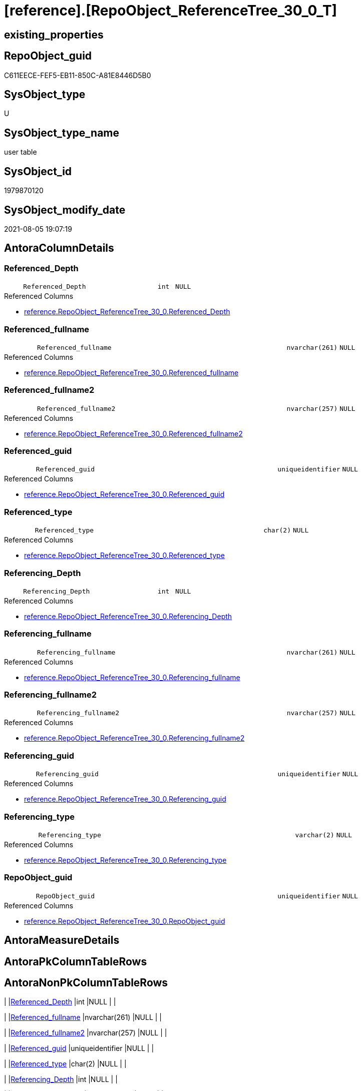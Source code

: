 = [reference].[RepoObject_ReferenceTree_30_0_T]

== existing_properties

// tag::existing_properties[]
:ExistsProperty--antorareferencedlist:
:ExistsProperty--antorareferencinglist:
:ExistsProperty--has_history:
:ExistsProperty--has_history_columns:
:ExistsProperty--is_persistence:
:ExistsProperty--is_persistence_check_duplicate_per_pk:
:ExistsProperty--is_persistence_check_for_empty_source:
:ExistsProperty--is_persistence_delete_changed:
:ExistsProperty--is_persistence_delete_missing:
:ExistsProperty--is_persistence_insert:
:ExistsProperty--is_persistence_truncate:
:ExistsProperty--is_persistence_update_changed:
:ExistsProperty--is_repo_managed:
:ExistsProperty--is_ssas:
:ExistsProperty--persistence_source_repoobject_fullname:
:ExistsProperty--persistence_source_repoobject_fullname2:
:ExistsProperty--persistence_source_repoobject_guid:
:ExistsProperty--persistence_source_repoobject_xref:
:ExistsProperty--referencedobjectlist:
:ExistsProperty--usp_persistence_repoobject_guid:
:ExistsProperty--FK:
:ExistsProperty--AntoraIndexList:
:ExistsProperty--Columns:
// end::existing_properties[]

== RepoObject_guid

// tag::RepoObject_guid[]
C611EECE-FEF5-EB11-850C-A81E8446D5B0
// end::RepoObject_guid[]

== SysObject_type

// tag::SysObject_type[]
U 
// end::SysObject_type[]

== SysObject_type_name

// tag::SysObject_type_name[]
user table
// end::SysObject_type_name[]

== SysObject_id

// tag::SysObject_id[]
1979870120
// end::SysObject_id[]

== SysObject_modify_date

// tag::SysObject_modify_date[]
2021-08-05 19:07:19
// end::SysObject_modify_date[]

== AntoraColumnDetails

// tag::AntoraColumnDetails[]
[#column-Referenced_Depth]
=== Referenced_Depth

[cols="d,8m,m,m,m,d"]
|===
|
|Referenced_Depth
|int
|NULL
|
|
|===

.Referenced Columns
--
* xref:reference.RepoObject_ReferenceTree_30_0.adoc#column-Referenced_Depth[+reference.RepoObject_ReferenceTree_30_0.Referenced_Depth+]
--


[#column-Referenced_fullname]
=== Referenced_fullname

[cols="d,8m,m,m,m,d"]
|===
|
|Referenced_fullname
|nvarchar(261)
|NULL
|
|
|===

.Referenced Columns
--
* xref:reference.RepoObject_ReferenceTree_30_0.adoc#column-Referenced_fullname[+reference.RepoObject_ReferenceTree_30_0.Referenced_fullname+]
--


[#column-Referenced_fullname2]
=== Referenced_fullname2

[cols="d,8m,m,m,m,d"]
|===
|
|Referenced_fullname2
|nvarchar(257)
|NULL
|
|
|===

.Referenced Columns
--
* xref:reference.RepoObject_ReferenceTree_30_0.adoc#column-Referenced_fullname2[+reference.RepoObject_ReferenceTree_30_0.Referenced_fullname2+]
--


[#column-Referenced_guid]
=== Referenced_guid

[cols="d,8m,m,m,m,d"]
|===
|
|Referenced_guid
|uniqueidentifier
|NULL
|
|
|===

.Referenced Columns
--
* xref:reference.RepoObject_ReferenceTree_30_0.adoc#column-Referenced_guid[+reference.RepoObject_ReferenceTree_30_0.Referenced_guid+]
--


[#column-Referenced_type]
=== Referenced_type

[cols="d,8m,m,m,m,d"]
|===
|
|Referenced_type
|char(2)
|NULL
|
|
|===

.Referenced Columns
--
* xref:reference.RepoObject_ReferenceTree_30_0.adoc#column-Referenced_type[+reference.RepoObject_ReferenceTree_30_0.Referenced_type+]
--


[#column-Referencing_Depth]
=== Referencing_Depth

[cols="d,8m,m,m,m,d"]
|===
|
|Referencing_Depth
|int
|NULL
|
|
|===

.Referenced Columns
--
* xref:reference.RepoObject_ReferenceTree_30_0.adoc#column-Referencing_Depth[+reference.RepoObject_ReferenceTree_30_0.Referencing_Depth+]
--


[#column-Referencing_fullname]
=== Referencing_fullname

[cols="d,8m,m,m,m,d"]
|===
|
|Referencing_fullname
|nvarchar(261)
|NULL
|
|
|===

.Referenced Columns
--
* xref:reference.RepoObject_ReferenceTree_30_0.adoc#column-Referencing_fullname[+reference.RepoObject_ReferenceTree_30_0.Referencing_fullname+]
--


[#column-Referencing_fullname2]
=== Referencing_fullname2

[cols="d,8m,m,m,m,d"]
|===
|
|Referencing_fullname2
|nvarchar(257)
|NULL
|
|
|===

.Referenced Columns
--
* xref:reference.RepoObject_ReferenceTree_30_0.adoc#column-Referencing_fullname2[+reference.RepoObject_ReferenceTree_30_0.Referencing_fullname2+]
--


[#column-Referencing_guid]
=== Referencing_guid

[cols="d,8m,m,m,m,d"]
|===
|
|Referencing_guid
|uniqueidentifier
|NULL
|
|
|===

.Referenced Columns
--
* xref:reference.RepoObject_ReferenceTree_30_0.adoc#column-Referencing_guid[+reference.RepoObject_ReferenceTree_30_0.Referencing_guid+]
--


[#column-Referencing_type]
=== Referencing_type

[cols="d,8m,m,m,m,d"]
|===
|
|Referencing_type
|varchar(2)
|NULL
|
|
|===

.Referenced Columns
--
* xref:reference.RepoObject_ReferenceTree_30_0.adoc#column-Referencing_type[+reference.RepoObject_ReferenceTree_30_0.Referencing_type+]
--


[#column-RepoObject_guid]
=== RepoObject_guid

[cols="d,8m,m,m,m,d"]
|===
|
|RepoObject_guid
|uniqueidentifier
|NULL
|
|
|===

.Referenced Columns
--
* xref:reference.RepoObject_ReferenceTree_30_0.adoc#column-RepoObject_guid[+reference.RepoObject_ReferenceTree_30_0.RepoObject_guid+]
--


// end::AntoraColumnDetails[]

== AntoraMeasureDetails

// tag::AntoraMeasureDetails[]

// end::AntoraMeasureDetails[]

== AntoraPkColumnTableRows

// tag::AntoraPkColumnTableRows[]











// end::AntoraPkColumnTableRows[]

== AntoraNonPkColumnTableRows

// tag::AntoraNonPkColumnTableRows[]
|
|<<column-Referenced_Depth>>
|int
|NULL
|
|

|
|<<column-Referenced_fullname>>
|nvarchar(261)
|NULL
|
|

|
|<<column-Referenced_fullname2>>
|nvarchar(257)
|NULL
|
|

|
|<<column-Referenced_guid>>
|uniqueidentifier
|NULL
|
|

|
|<<column-Referenced_type>>
|char(2)
|NULL
|
|

|
|<<column-Referencing_Depth>>
|int
|NULL
|
|

|
|<<column-Referencing_fullname>>
|nvarchar(261)
|NULL
|
|

|
|<<column-Referencing_fullname2>>
|nvarchar(257)
|NULL
|
|

|
|<<column-Referencing_guid>>
|uniqueidentifier
|NULL
|
|

|
|<<column-Referencing_type>>
|varchar(2)
|NULL
|
|

|
|<<column-RepoObject_guid>>
|uniqueidentifier
|NULL
|
|

// end::AntoraNonPkColumnTableRows[]

== AntoraIndexList

// tag::AntoraIndexList[]

[#index-uq_RepoObject_ReferenceTree_30_0_T]
=== uq_RepoObject_ReferenceTree_30_0_T

* IndexSemanticGroup: xref:other/IndexSemanticGroup.adoc#_no_group[no_group]
+
--
* <<column-RepoObject_guid>>; uniqueidentifier
* <<column-Referencing_guid>>; uniqueidentifier
* <<column-Referenced_guid>>; uniqueidentifier
--
* PK, Unique, Real: 0, 1, 1

// end::AntoraIndexList[]

== AntoraParameterList

// tag::AntoraParameterList[]

// end::AntoraParameterList[]

== Other tags

source: property.RepoObjectProperty_cross As rop_cross


=== AdocUspSteps

// tag::adocuspsteps[]

// end::adocuspsteps[]


=== AntoraReferencedList

// tag::antorareferencedlist[]
* xref:reference.RepoObject_ReferenceTree_30_0.adoc[]
// end::antorareferencedlist[]


=== AntoraReferencingList

// tag::antorareferencinglist[]
* xref:reference.usp_PERSIST_RepoObject_ReferenceTree_30_0_T.adoc[]
// end::antorareferencinglist[]


=== exampleUsage

// tag::exampleusage[]

// end::exampleusage[]


=== exampleUsage_2

// tag::exampleusage_2[]

// end::exampleusage_2[]


=== exampleUsage_3

// tag::exampleusage_3[]

// end::exampleusage_3[]


=== exampleUsage_4

// tag::exampleusage_4[]

// end::exampleusage_4[]


=== exampleUsage_5

// tag::exampleusage_5[]

// end::exampleusage_5[]


=== exampleWrong_Usage

// tag::examplewrong_usage[]

// end::examplewrong_usage[]


=== has_execution_plan_issue

// tag::has_execution_plan_issue[]

// end::has_execution_plan_issue[]


=== has_get_referenced_issue

// tag::has_get_referenced_issue[]

// end::has_get_referenced_issue[]


=== has_history

// tag::has_history[]
0
// end::has_history[]


=== has_history_columns

// tag::has_history_columns[]
0
// end::has_history_columns[]


=== is_persistence

// tag::is_persistence[]
1
// end::is_persistence[]


=== is_persistence_check_duplicate_per_pk

// tag::is_persistence_check_duplicate_per_pk[]
0
// end::is_persistence_check_duplicate_per_pk[]


=== is_persistence_check_for_empty_source

// tag::is_persistence_check_for_empty_source[]
0
// end::is_persistence_check_for_empty_source[]


=== is_persistence_delete_changed

// tag::is_persistence_delete_changed[]
0
// end::is_persistence_delete_changed[]


=== is_persistence_delete_missing

// tag::is_persistence_delete_missing[]
0
// end::is_persistence_delete_missing[]


=== is_persistence_insert

// tag::is_persistence_insert[]
1
// end::is_persistence_insert[]


=== is_persistence_truncate

// tag::is_persistence_truncate[]
1
// end::is_persistence_truncate[]


=== is_persistence_update_changed

// tag::is_persistence_update_changed[]
0
// end::is_persistence_update_changed[]


=== is_repo_managed

// tag::is_repo_managed[]
1
// end::is_repo_managed[]


=== is_ssas

// tag::is_ssas[]
0
// end::is_ssas[]


=== microsoft_database_tools_support

// tag::microsoft_database_tools_support[]

// end::microsoft_database_tools_support[]


=== MS_Description

// tag::ms_description[]

// end::ms_description[]


=== persistence_source_RepoObject_fullname

// tag::persistence_source_repoobject_fullname[]
[reference].[RepoObject_ReferenceTree_30_0]
// end::persistence_source_repoobject_fullname[]


=== persistence_source_RepoObject_fullname2

// tag::persistence_source_repoobject_fullname2[]
reference.RepoObject_ReferenceTree_30_0
// end::persistence_source_repoobject_fullname2[]


=== persistence_source_RepoObject_guid

// tag::persistence_source_repoobject_guid[]
D5E2805C-FDF5-EB11-850C-A81E8446D5B0
// end::persistence_source_repoobject_guid[]


=== persistence_source_RepoObject_xref

// tag::persistence_source_repoobject_xref[]
xref:reference.RepoObject_ReferenceTree_30_0.adoc[]
// end::persistence_source_repoobject_xref[]


=== pk_index_guid

// tag::pk_index_guid[]

// end::pk_index_guid[]


=== pk_IndexPatternColumnDatatype

// tag::pk_indexpatterncolumndatatype[]

// end::pk_indexpatterncolumndatatype[]


=== pk_IndexPatternColumnName

// tag::pk_indexpatterncolumnname[]

// end::pk_indexpatterncolumnname[]


=== pk_IndexSemanticGroup

// tag::pk_indexsemanticgroup[]

// end::pk_indexsemanticgroup[]


=== ReferencedObjectList

// tag::referencedobjectlist[]
* [reference].[RepoObject_ReferenceTree_30_0]
// end::referencedobjectlist[]


=== usp_persistence_RepoObject_guid

// tag::usp_persistence_repoobject_guid[]
7A07068D-19F6-EB11-850C-A81E8446D5B0
// end::usp_persistence_repoobject_guid[]


=== UspExamples

// tag::uspexamples[]

// end::uspexamples[]


=== UspParameters

// tag::uspparameters[]

// end::uspparameters[]

== Boolean Attributes

source: property.RepoObjectProperty WHERE property_int = 1

// tag::boolean_attributes[]
:is_persistence:
:is_persistence_insert:
:is_persistence_truncate:
:is_repo_managed:

// end::boolean_attributes[]

== sql_modules_definition

// tag::sql_modules_definition[]
[%collapsible]
=======
[source,sql]
----

----
=======
// end::sql_modules_definition[]


